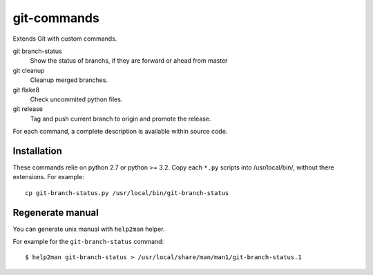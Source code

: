 ============
git-commands
============

Extends Git with custom commands.

git branch-status
    Show the status of branchs, if they are forward or ahead from master

git cleanup
    Cleanup merged branches.

git flake8
    Check uncommited python files.

git release
    Tag and push current branch to origin and promote the release.

For each command, a complete description is available within source code.


Installation
~~~~~~~~~~~~

These commands relie on python 2.7 or python >= 3.2.
Copy each ``*.py`` scripts into /usr/local/bin/, without there extensions. For example::

     cp git-branch-status.py /usr/local/bin/git-branch-status


Regenerate manual
~~~~~~~~~~~~~~~~~

You can generate unix manual with ``help2man`` helper.

For example for the ``git-branch-status`` command::

    $ help2man git-branch-status > /usr/local/share/man/man1/git-branch-status.1
